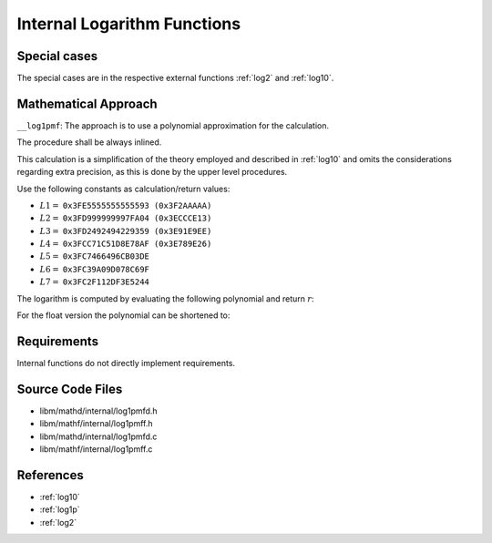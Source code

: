 .. _internal_log:

Internal Logarithm Functions
~~~~~~~~~~~~~~~~~~~~~~~~~~~~

.. c:autodoc:: ../libm/mathd/internal/log1pmfd.h

.. raw:: html

   <!--
    TODO: Subsections belonging into the implementation file shall be added when the file exists.

    TODO: Recheck/Redo the procedures that use this function, :ref:`log2` and :ref:`log10`. See https://github.com/freebsd/freebsd-src/search?q=k_log1p
    -->

Special cases
^^^^^^^^^^^^^

The special cases are in the respective external functions :ref:`log2` and :ref:`log10`.

Mathematical Approach
^^^^^^^^^^^^^^^^^^^^^

``__log1pmf``: The approach is to use a polynomial approximation for the calculation.

The procedure shall be always inlined.

This calculation is a simplification of the theory employed and described in :ref:`log10` and omits the considerations regarding extra precision, as this is done by the upper level procedures.

Use the following constants as calculation/return values:

* :math:`L1 =` ``0x3FE5555555555593 (0x3F2AAAAA)``
* :math:`L2 =` ``0x3FD999999997FA04 (0x3ECCCE13)``
* :math:`L3 =` ``0x3FD2492494229359 (0x3E91E9EE)``
* :math:`L4 =` ``0x3FCC71C51D8E78AF (0x3E789E26)``
* :math:`L5 =` ``0x3FC7466496CB03DE``
* :math:`L6 =` ``0x3FC39A09D078C69F``
* :math:`L7 =` ``0x3FC2F112DF3E5244``

The logarithm is computed by evaluating the following polynomial and return :math:`r`:

.. math::
   :label: formula_log_internal_1

      s &= \frac{f}{2+f}  \\
      R &= L1 \cdot s^2 + L2 \cdot s^4 + L3 \cdot s^6 + L4 \cdot s^8 + L5 \cdot s^{10} +L6 \cdot s^{12} + L7 \cdot s^{14}  \\
      r &= s \cdot \Big(\frac{f^2}{2} + R\Big)

For the float version the polynomial can be shortened to:

.. math::
   :label: formula_log_internal_2

      s &= \frac{f}{2+f}  \\
      R &= L1 \cdot s^2 + L2 \cdot s^4 + L3 \cdot s^6 + L4 \cdot s^8  \\
      r &= s \cdot \Big(\frac{f^2}{2} + R\Big)

Requirements
^^^^^^^^^^^^

Internal functions do not directly implement requirements.

Source Code Files
^^^^^^^^^^^^^^^^^

* libm/mathd/internal/log1pmfd.h
* libm/mathf/internal/log1pmff.h
* libm/mathd/internal/log1pmfd.c
* libm/mathf/internal/log1pmff.c

References
^^^^^^^^^^

* :ref:`log10`
* :ref:`log1p`
* :ref:`log2`
